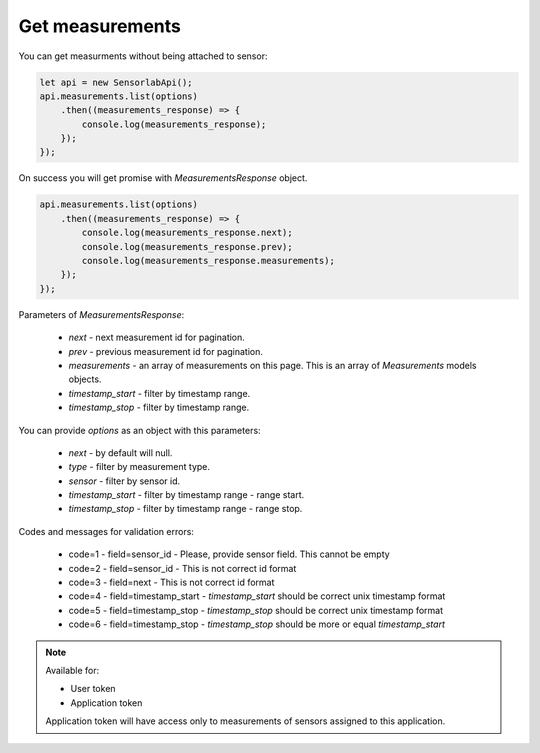 Get measurements
~~~~~~~~~~~~~~~~

You can get measurments without being attached to sensor:

.. code-block:: javascript

    let api = new SensorlabApi();
    api.measurements.list(options)
        .then((measurements_response) => {
            console.log(measurements_response);
        });
    });

On success you will get promise with `MeasurementsResponse` object.

.. code-block:: javascript

    api.measurements.list(options)
        .then((measurements_response) => {
            console.log(measurements_response.next);
            console.log(measurements_response.prev);
            console.log(measurements_response.measurements);
        });
    });

Parameters of `MeasurementsResponse`:

    - `next` - next measurement id for pagination.
    - `prev` - previous measurement id for pagination.
    - `measurements` - an array of measurements on this page. This is an array of `Measurements` models objects.
    - `timestamp_start` - filter by timestamp range.
    - `timestamp_stop` - filter by timestamp range.

You can provide `options` as an object with this parameters:

    - `next` - by default will null.
    - `type` - filter by measurement type.
    - `sensor` - filter by sensor id.
    - `timestamp_start` - filter by timestamp range - range start.
    - `timestamp_stop` - filter by timestamp range - range stop.

Codes and messages for validation errors:

    - code=1 - field=sensor_id - Please, provide sensor field. This cannot be empty
    - code=2 - field=sensor_id - This is not correct id format
    - code=3 - field=next - This is not correct id format
    - code=4 - field=timestamp_start - `timestamp_start` should be correct unix timestamp format
    - code=5 - field=timestamp_stop - `timestamp_stop` should be correct unix timestamp format
    - code=6 - field=timestamp_stop - `timestamp_stop` should be more or equal `timestamp_start`

.. note::
    Available for:

    - User token
    - Application token

    Application token will have access only to measurements of sensors assigned to this application.